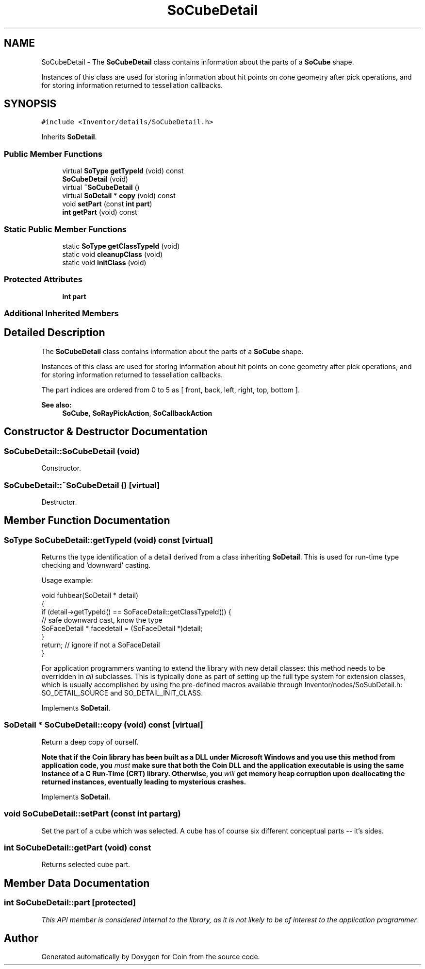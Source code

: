 .TH "SoCubeDetail" 3 "Sun May 28 2017" "Version 4.0.0a" "Coin" \" -*- nroff -*-
.ad l
.nh
.SH NAME
SoCubeDetail \- The \fBSoCubeDetail\fP class contains information about the parts of a \fBSoCube\fP shape\&.
.PP
Instances of this class are used for storing information about hit points on cone geometry after pick operations, and for storing information returned to tessellation callbacks\&.  

.SH SYNOPSIS
.br
.PP
.PP
\fC#include <Inventor/details/SoCubeDetail\&.h>\fP
.PP
Inherits \fBSoDetail\fP\&.
.SS "Public Member Functions"

.in +1c
.ti -1c
.RI "virtual \fBSoType\fP \fBgetTypeId\fP (void) const"
.br
.ti -1c
.RI "\fBSoCubeDetail\fP (void)"
.br
.ti -1c
.RI "virtual \fB~SoCubeDetail\fP ()"
.br
.ti -1c
.RI "virtual \fBSoDetail\fP * \fBcopy\fP (void) const"
.br
.ti -1c
.RI "void \fBsetPart\fP (const \fBint\fP \fBpart\fP)"
.br
.ti -1c
.RI "\fBint\fP \fBgetPart\fP (void) const"
.br
.in -1c
.SS "Static Public Member Functions"

.in +1c
.ti -1c
.RI "static \fBSoType\fP \fBgetClassTypeId\fP (void)"
.br
.ti -1c
.RI "static void \fBcleanupClass\fP (void)"
.br
.ti -1c
.RI "static void \fBinitClass\fP (void)"
.br
.in -1c
.SS "Protected Attributes"

.in +1c
.ti -1c
.RI "\fBint\fP \fBpart\fP"
.br
.in -1c
.SS "Additional Inherited Members"
.SH "Detailed Description"
.PP 
The \fBSoCubeDetail\fP class contains information about the parts of a \fBSoCube\fP shape\&.
.PP
Instances of this class are used for storing information about hit points on cone geometry after pick operations, and for storing information returned to tessellation callbacks\&. 

The part indices are ordered from 0 to 5 as [ front, back, left, right, top, bottom ]\&.
.PP
\fBSee also:\fP
.RS 4
\fBSoCube\fP, \fBSoRayPickAction\fP, \fBSoCallbackAction\fP 
.RE
.PP

.SH "Constructor & Destructor Documentation"
.PP 
.SS "SoCubeDetail::SoCubeDetail (void)"
Constructor\&. 
.SS "SoCubeDetail::~SoCubeDetail ()\fC [virtual]\fP"
Destructor\&. 
.SH "Member Function Documentation"
.PP 
.SS "\fBSoType\fP SoCubeDetail::getTypeId (void) const\fC [virtual]\fP"
Returns the type identification of a detail derived from a class inheriting \fBSoDetail\fP\&. This is used for run-time type checking and 'downward' casting\&.
.PP
Usage example:
.PP
.PP
.nf
void fuhbear(SoDetail * detail)
{
  if (detail->getTypeId() == SoFaceDetail::getClassTypeId()) {
    // safe downward cast, know the type
    SoFaceDetail * facedetail = (SoFaceDetail *)detail;
  }
  return; // ignore if not a SoFaceDetail
}
.fi
.PP
.PP
For application programmers wanting to extend the library with new detail classes: this method needs to be overridden in \fIall\fP subclasses\&. This is typically done as part of setting up the full type system for extension classes, which is usually accomplished by using the pre-defined macros available through Inventor/nodes/SoSubDetail\&.h: SO_DETAIL_SOURCE and SO_DETAIL_INIT_CLASS\&. 
.PP
Implements \fBSoDetail\fP\&.
.SS "\fBSoDetail\fP * SoCubeDetail::copy (void) const\fC [virtual]\fP"
Return a deep copy of ourself\&.
.PP
\fBNote that if the Coin library has been built as a DLL under Microsoft Windows and you use this method from application code, you \fImust\fP make sure that both the Coin DLL and the application executable is using the same instance of a C Run-Time (CRT) library\&. Otherwise, you \fIwill\fP get memory heap corruption upon deallocating the returned instances, eventually leading to mysterious crashes\&.\fP 
.PP
Implements \fBSoDetail\fP\&.
.SS "void SoCubeDetail::setPart (const \fBint\fP partarg)"
Set the part of a cube which was selected\&. A cube has of course six different conceptual parts -- it's sides\&. 
.SS "\fBint\fP SoCubeDetail::getPart (void) const"
Returns selected cube part\&. 
.SH "Member Data Documentation"
.PP 
.SS "\fBint\fP SoCubeDetail::part\fC [protected]\fP"
\fIThis API member is considered internal to the library, as it is not likely to be of interest to the application programmer\&.\fP 

.SH "Author"
.PP 
Generated automatically by Doxygen for Coin from the source code\&.
